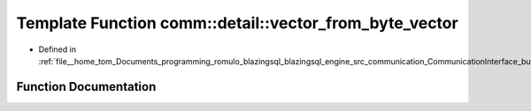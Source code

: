 .. _exhale_function_bufferTransport_8hpp_1ae91d1a57d61a289594eaffef6d1a7575:

Template Function comm::detail::vector_from_byte_vector
=======================================================

- Defined in :ref:`file__home_tom_Documents_programming_romulo_blazingsql_blazingsql_engine_src_communication_CommunicationInterface_bufferTransport.hpp`


Function Documentation
----------------------


.. doxygenfunction:: comm::detail::vector_from_byte_vector(const char *, size_t)
